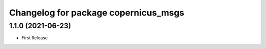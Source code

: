 ^^^^^^^^^^^^^^^^^^^^^^^^^^^^^^^^^^^^^
Changelog for package copernicus_msgs
^^^^^^^^^^^^^^^^^^^^^^^^^^^^^^^^^^^^^

1.1.0 (2021-06-23)
------------------
* First Release